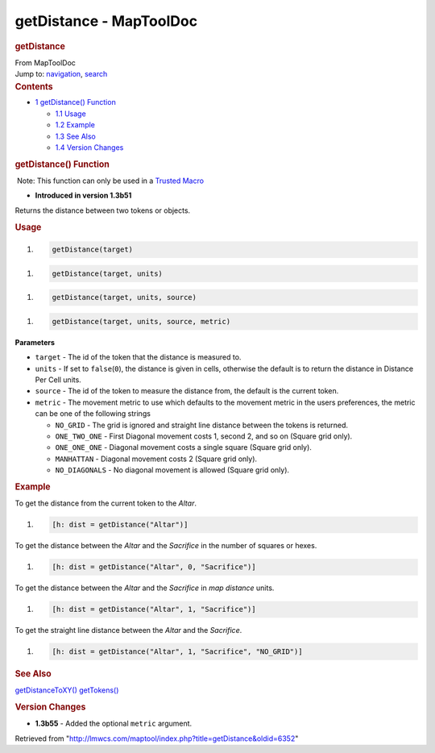 ========================
getDistance - MapToolDoc
========================

.. contents::
   :depth: 3
..

.. container:: noprint
   :name: mw-page-base

.. container:: noprint
   :name: mw-head-base

.. container:: mw-body
   :name: content

   .. container:: mw-indicators

   .. rubric:: getDistance
      :name: firstHeading
      :class: firstHeading

   .. container:: mw-body-content
      :name: bodyContent

      .. container::
         :name: siteSub

         From MapToolDoc

      .. container::
         :name: contentSub

      .. container:: mw-jump
         :name: jump-to-nav

         Jump to: `navigation <#mw-head>`__, `search <#p-search>`__

      .. container:: mw-content-ltr
         :name: mw-content-text

         .. container:: toc
            :name: toc

            .. container::
               :name: toctitle

               .. rubric:: Contents
                  :name: contents

            -  `1 getDistance()
               Function <#getDistance.28.29_Function>`__

               -  `1.1 Usage <#Usage>`__
               -  `1.2 Example <#Example>`__
               -  `1.3 See Also <#See_Also>`__
               -  `1.4 Version Changes <#Version_Changes>`__

         .. rubric:: getDistance() Function
            :name: getdistance-function

         .. container::

             Note: This function can only be used in a `Trusted
            Macro <Trusted_Macro>`__

         .. container:: template_version

            • **Introduced in version 1.3b51**

         .. container:: template_description

            Returns the distance between two tokens or objects.

         .. rubric:: Usage
            :name: usage

         .. container:: mw-geshi mw-code mw-content-ltr

            .. container:: mtmacro source-mtmacro

               #. .. code-block:: none

                     getDistance(target)

         .. container:: mw-geshi mw-code mw-content-ltr

            .. container:: mtmacro source-mtmacro

               #. .. code-block:: none

                     getDistance(target, units)

         .. container:: mw-geshi mw-code mw-content-ltr

            .. container:: mtmacro source-mtmacro

               #. .. code-block:: none

                     getDistance(target, units, source)

         .. container:: mw-geshi mw-code mw-content-ltr

            .. container:: mtmacro source-mtmacro

               #. .. code-block:: none

                     getDistance(target, units, source, metric)

         **Parameters**

         -  ``target`` - The id of the token that the distance is
            measured to.
         -  ``units`` - If set to ``false``\ (``0``), the distance is
            given in cells, otherwise the default is to return the
            distance in Distance Per Cell units.
         -  ``source`` - The id of the token to measure the distance
            from, the default is the current token.
         -  ``metric`` - The movement metric to use which defaults to
            the movement metric in the users preferences, the metric can
            be one of the following strings

            -  ``NO_GRID`` - The grid is ignored and straight line
               distance between the tokens is returned.
            -  ``ONE_TWO_ONE`` - First Diagonal movement costs 1, second
               2, and so on (Square grid only).
            -  ``ONE_ONE_ONE`` - Diagonal movement costs a single square
               (Square grid only).
            -  ``MANHATTAN`` - Diagonal movement costs 2 (Square grid
               only).
            -  ``NO_DIAGONALS`` - No diagonal movement is allowed
               (Square grid only).

         .. rubric:: Example
            :name: example

         .. container:: template_example

            To get the distance from the current token to the *Altar*.

            .. container:: mw-geshi mw-code mw-content-ltr

               .. container:: mtmacro source-mtmacro

                  #. .. code-block:: none

                        [h: dist = getDistance("Altar")]

            To get the distance between the *Altar* and the *Sacrifice*
            in the number of squares or hexes.

            .. container:: mw-geshi mw-code mw-content-ltr

               .. container:: mtmacro source-mtmacro

                  #. .. code-block:: none

                        [h: dist = getDistance("Altar", 0, "Sacrifice")]

            To get the distance between the *Altar* and the *Sacrifice*
            in *map distance* units.

            .. container:: mw-geshi mw-code mw-content-ltr

               .. container:: mtmacro source-mtmacro

                  #. .. code-block:: none

                        [h: dist = getDistance("Altar", 1, "Sacrifice")]

            To get the straight line distance between the *Altar* and
            the *Sacrifice*.

            .. container:: mw-geshi mw-code mw-content-ltr

               .. container:: mtmacro source-mtmacro

                  #. .. code-block:: none

                        [h: dist = getDistance("Altar", 1, "Sacrifice", "NO_GRID")]

         .. rubric:: See Also
            :name: see-also

         .. container:: template_also

            `getDistanceToXY() <getDistanceToXY>`__
            `getTokens() <getTokens>`__

         .. rubric:: Version Changes
            :name: version-changes

         .. container:: template_changes

            -  **1.3b55** - Added the optional ``metric`` argument.

      .. container:: printfooter

         Retrieved from
         "http://lmwcs.com/maptool/index.php?title=getDistance&oldid=6352"

